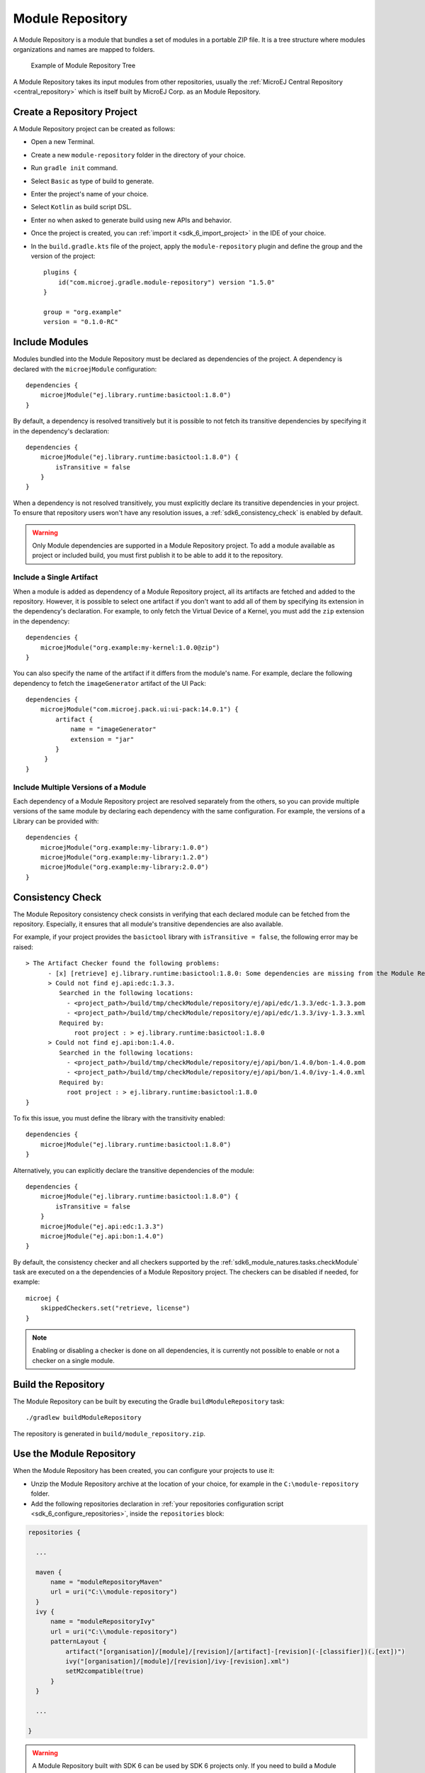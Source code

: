 .. _sdk6_module_repository:

Module Repository
=================

A Module Repository is a module that bundles a set of modules in a portable ZIP file. 
It is a tree structure where modules organizations and names are mapped to folders.

   .. figure:: images/module_repository.png
      :width: 30%
      :align: center

      Example of Module Repository Tree

A Module Repository takes its input modules from other repositories, usually the :ref:`MicroEJ Central Repository <central_repository>` 
which is itself built by MicroEJ Corp. as an Module Repository.

.. _sdk_6_create_module_repository_project:

Create a Repository Project
---------------------------

A Module Repository project can be created as follows:

- Open a new Terminal.
- Create a new ``module-repository`` folder in the directory of your choice.
- Run ``gradle init`` command.
- Select ``Basic`` as type of build to generate.
- Enter the project's name of your choice.
- Select ``Kotlin`` as build script DSL.
- Enter ``no`` when asked to generate build using new APIs and behavior.
- Once the project is created, you can :ref:`import it <sdk_6_import_project>` in the IDE of your choice.
- In the ``build.gradle.kts`` file of the project, apply the ``module-repository`` plugin and define the group and the version of the project::

    plugins {
        id("com.microej.gradle.module-repository") version "1.5.0"
    }

    group = "org.example"
    version = "0.1.0-RC"

.. _sdk_6_include_modules:

Include Modules
---------------

Modules bundled into the Module Repository must be declared as dependencies of the project. A dependency is declared with the  ``microejModule`` configuration::

    dependencies {
        microejModule("ej.library.runtime:basictool:1.8.0")
    }

By default, a dependency is resolved transitively but it is possible to not fetch its transitive dependencies by specifying it in the dependency's declaration::

    dependencies {
        microejModule("ej.library.runtime:basictool:1.8.0") {
            isTransitive = false
        }
    }

When a dependency is not resolved transitively, you must explicitly declare its transitive dependencies in your project.
To ensure that repository users won't have any resolution issues, a :ref:`sdk6_consistency_check` is enabled by default.

.. warning::

   Only Module dependencies are supported in a Module Repository project. To add a module available as project or included build, 
   you must first publish it to be able to add it to the repository. 

.. _sdk_6_include_single_artifact:

Include a Single Artifact
~~~~~~~~~~~~~~~~~~~~~~~~~

When a module is added as dependency of a Module Repository project, all its artifacts are fetched and added to the repository. However,
it is possible to select one artifact if you don't want to add all of them by specifying its extension in the dependency's declaration. 
For example, to only fetch the Virtual Device of a Kernel, you must add the ``zip`` extension in the dependency::

    dependencies {
        microejModule("org.example:my-kernel:1.0.0@zip")
    }

You can also specify the name of the artifact if it differs from the module's name. For example, 
declare the following dependency to fetch the ``imageGenerator`` artifact of the UI Pack::

    dependencies {
        microejModule("com.microej.pack.ui:ui-pack:14.0.1") {
            artifact {
                name = "imageGenerator"
                extension = "jar"
            }
         }
    }

.. _sdk_6_include_multiple_module_versions:

Include Multiple Versions of a Module
~~~~~~~~~~~~~~~~~~~~~~~~~~~~~~~~~~~~~

Each dependency of a Module Repository project are resolved separately from the others, 
so you can provide multiple versions of the same module by declaring each dependency with the same configuration. For example, 
the versions of a Library can be provided with::

    dependencies {
        microejModule("org.example:my-library:1.0.0")
        microejModule("org.example:my-library:1.2.0")
        microejModule("org.example:my-library:2.0.0")
    }

.. _sdk6_consistency_check:

Consistency Check
-----------------

The Module Repository consistency check consists in verifying that each declared module can be fetched from the repository.
Especially, it ensures that all module's transitive dependencies are also available.

For example, if your project provides the ``basictool`` library with ``isTransitive = false``, the following error may be raised::

    > The Artifact Checker found the following problems:
          - [x] [retrieve] ej.library.runtime:basictool:1.8.0: Some dependencies are missing from the Module Repository
          > Could not find ej.api:edc:1.3.3.
             Searched in the following locations:
               - <project_path>/build/tmp/checkModule/repository/ej/api/edc/1.3.3/edc-1.3.3.pom
               - <project_path>/build/tmp/checkModule/repository/ej/api/edc/1.3.3/ivy-1.3.3.xml
             Required by:
                 root project : > ej.library.runtime:basictool:1.8.0
          > Could not find ej.api:bon:1.4.0.
             Searched in the following locations:
               - <project_path>/build/tmp/checkModule/repository/ej/api/bon/1.4.0/bon-1.4.0.pom
               - <project_path>/build/tmp/checkModule/repository/ej/api/bon/1.4.0/ivy-1.4.0.xml
             Required by:
               root project : > ej.library.runtime:basictool:1.8.0
    }

To fix this issue, you must define the library with the transitivity enabled::

    dependencies {
        microejModule("ej.library.runtime:basictool:1.8.0")
    }

Alternatively, you can explicitly declare the transitive dependencies of the module::

    dependencies {
        microejModule("ej.library.runtime:basictool:1.8.0") {
            isTransitive = false
        }
        microejModule("ej.api:edc:1.3.3")
        microejModule("ej.api:bon:1.4.0")
    }

By default, the consistency checker and all checkers supported by the :ref:`sdk6_module_natures.tasks.checkModule` task are executed on a 
the dependencies of a Module Repository project. The checkers can be disabled if needed, for example::

    microej {
        skippedCheckers.set("retrieve, license")
    }

.. note::

   Enabling or disabling a checker is done on all dependencies, it is currently not possible to enable or not a checker on a single module.


.. _sdk_6_build_module_repository:

Build the Repository
--------------------

The Module Repository can be built by executing the Gradle ``buildModuleRepository`` task::

    ./gradlew buildModuleRepository

The repository is generated in ``build/module_repository.zip``.

.. _sdk6_use_module_repository:

Use the Module Repository
-------------------------

When the Module Repository has been created, you can configure your projects to use it:

- Unzip the Module Repository archive at the location of your choice, for example in the ``C:\module-repository`` folder.
- Add the following repositories declaration in :ref:`your repositories configuration script <sdk_6_configure_repositories>`, 
  inside the ``repositories`` block:

.. code:: java

  repositories {

    ...

    maven {
        name = "moduleRepositoryMaven"
        url = uri("C:\\module-repository")
    }
    ivy {
        name = "moduleRepositoryIvy"
        url = uri("C:\\module-repository")
        patternLayout {
            artifact("[organisation]/[module]/[revision]/[artifact]-[revision](-[classifier])(.[ext])")
            ivy("[organisation]/[module]/[revision]/ivy-[revision].xml")
            setM2compatible(true)
        }
    }

    ...

  }

.. warning::

   A Module Repository built with SDK 6 can be used by SDK 6 projects only. If you need to build a Module Repository for SDK 5 projects, 
   refer to :ref:`module_repository`.

..
   | Copyright 2020-2025, MicroEJ Corp. Content in this space is free 
   for read and redistribute. Except if otherwise stated, modification 
   is subject to MicroEJ Corp prior approval.
   | MicroEJ is a trademark of MicroEJ Corp. All other trademarks and 
   copyrights are the property of their respective owners.
